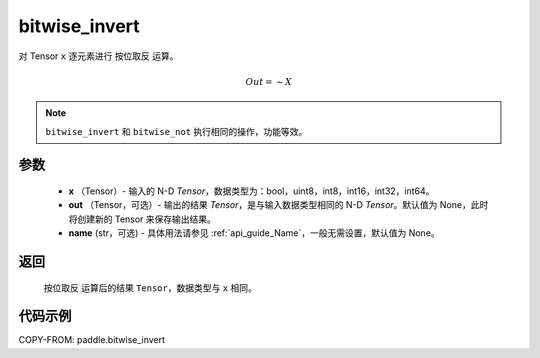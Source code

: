 .. _cn_api_paddle_bitwise_invert:

bitwise_invert
-------------------------------

.. py:function:: paddle.bitwise_invert(x, out=None, name=None)

对 Tensor ``x`` 逐元素进行 ``按位取反`` 运算。

.. math::
       Out = \sim X

.. note::
       ``bitwise_invert`` 和 ``bitwise_not`` 执行相同的操作，功能等效。

参数
::::::::::::

        - **x** （Tensor）- 输入的 N-D `Tensor`，数据类型为：bool，uint8，int8，int16，int32，int64。
        - **out** （Tensor，可选）- 输出的结果 `Tensor`，是与输入数据类型相同的 N-D `Tensor`。默认值为 None，此时将创建新的 Tensor 来保存输出结果。
        - **name** (str，可选) - 具体用法请参见 :ref:`api_guide_Name`，一般无需设置，默认值为 None。

返回
::::::::::::
 ``按位取反`` 运算后的结果 ``Tensor``，数据类型与 ``x`` 相同。

代码示例
::::::::::::

COPY-FROM: paddle.bitwise_invert
